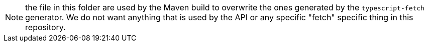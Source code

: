 NOTE: the file in this folder are used by the Maven build to overwrite the
ones generated by the `typescript-fetch` generator. We do not want anything
that is used by the API or any specific "fetch" specific thing in this repository.
